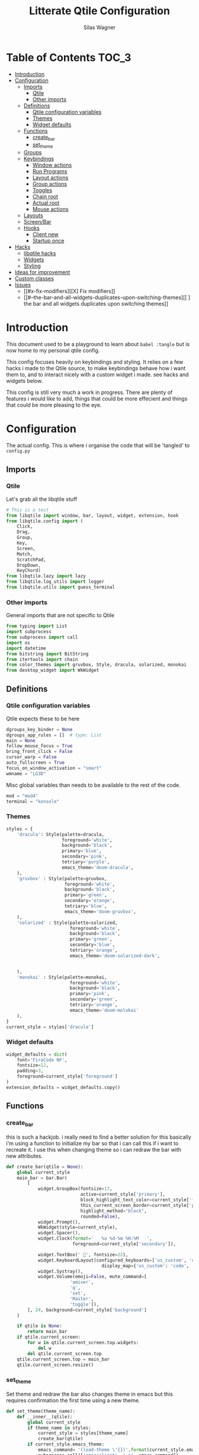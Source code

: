 #+TITLE:     Litterate Qtile Configuration
#+AUTHOR:    Silas Wagner
#+EMAIL:     craksyw@gmail.com

* Table of Contents :TOC_3:
- [[#introduction][Introduction]]
- [[#configuration][Configuration]]
  - [[#imports][Imports]]
    - [[#qtile][Qtile]]
    - [[#other-imports][Other imports]]
  - [[#definitions][Definitions]]
    - [[#qtile-configuration-variables][Qtile configuration variables]]
    - [[#themes][Themes]]
    - [[#widget-defaults][Widget defaults]]
  - [[#functions][Functions]]
    - [[#create_bar][create_bar]]
    - [[#set_theme][set_theme]]
  - [[#groups][Groups]]
  - [[#keybindings][Keybindings]]
    - [[#window-actions][Window actions]]
    - [[#run-programs][Run Programs]]
    - [[#layout-actions][Layout actions]]
    - [[#group-actions][Group actions]]
    - [[#toggles][Toggles]]
    - [[#chain-root][Chain root]]
    - [[#actual-root][Actual root]]
    - [[#mouse-actions][Mouse actions]]
  - [[#layouts][Layouts]]
  - [[#screenbar][Screen/Bar]]
  - [[#hooks][Hooks]]
    - [[#client-new][Client new]]
    - [[#startup-once][Startup once]]
- [[#hacks][Hacks]]
  - [[#libqtile-hacks][libqtile hacks]]
  - [[#widgets][Widgets]]
  - [[#styling][Styling]]
- [[#ideas-for-improvement-69][Ideas for improvement]]
- [[#custom-classes][Custom classes]]
- [[#issues-12][Issues]]
  - [[#x-fix-modifiers][[X] Fix modifiers]]
  - [[#--the-bar-and-all-widgets-duplicates-upon-switching-themes][[ ] the bar and all widgets duplicates upon switching themes]]

* Introduction
This document used to be a playground to learn about ~babel :tangle~ but is now
home to my personal qtile config.

This config focuses heavily on keybindings and styling.
It relies on a few hacks i made to the Qtile source, to make keybindings behave
how i want them to, and to interact nicely with a custom widget i made. see
hacks and widgets below.

This config is still very much a work in progress. There are plenty of features
i would like to add, things that could be more effecient and things that could
be more pleasing to the eye.

* Configuration
The actual config. This is where i organise the code that will be 'tangled' to
~config.py~
** Imports
*** Qtile
Let's grab all the libqtile stuff
#+BEGIN_SRC python :tangle config.py
# This is a test
from libqtile import window, bar, layout, widget, extension, hook
from libqtile.config import (
    Click,
    Drag,
    Group,
    Key,
    Screen,
    Match,
    ScratchPad,
    DropDown,
    KeyChord)
from libqtile.lazy import lazy
from libqtile.log_utils import logger
from libqtile.utils import guess_terminal
#+END_SRC

*** Other imports
General imports that are not specific to Qtile
#+BEGIN_SRC python :tangle config.py
from typing import List
import subprocess
from subprocess import call
import os
import datetime
from bitstring import BitString
from itertools import chain
from color_themes import gruvbox, Style, dracula, solarized, monokai
from desktop_widget import WkWidget
#+END_SRC

** Definitions
*** Qtile configuration variables
Qtile expects these to be here
#+BEGIN_SRC python :tangle config.py
dgroups_key_binder = None
dgroups_app_rules = []  # type: List
main = None
follow_mouse_focus = True
bring_front_click = False
cursor_warp = False
auto_fullscreen = True
focus_on_window_activation = "smart"
wmname = "LG3D"
#+END_SRC

Misc global variables than needs to be available to the rest of the
code.
#+BEGIN_SRC python :tangle config.py
mod = "mod4"
terminal = "konsole"
#+END_SRC
*** Themes
#+BEGIN_SRC python :tangle config.py
styles = {
    'dracula': Style(palette=dracula,
                     foreground='white',
                     background='black',
                     primary='blue',
                     secondary='pink',
                     tetriary='purple',
                     emacs_theme='doom-dracula',
    ),
    'gruvbox' : Style(palette=gruvbox,
                      foreground='white',
                      background='black',
                      primary='green',
                      secondary='orange',
                      tetriary='blue',
                      emacs_theme='doom-gruvbox',
    ),
    'solarized' : Style(palette=solarized,
                        foreground='white',
                        background='black',
                        primary='green',
                        secondary='blue',
                        tetriary='orange',
                        emacs_theme='doom-solarized-dark',


    ),
    'monokai' : Style(palette=monokai,
                        foreground='white',
                        background='black',
                        primary='pink',
                        secondary='green',
                        tetriary='orange',
                        emacs_theme='doom-molokai'
    ),
}
current_style = styles['dracula']
#+END_SRC

*** Widget defaults
#+BEGIN_SRC python :tangle config.py
widget_defaults = dict(
    font='FiraCode NF',
    fontsize=12,
    padding=3,
    foreground=current_style['foreground']
)
extension_defaults = widget_defaults.copy()
#+END_SRC

** Functions
*** create_bar
this is such a hackjob. i really need to find a better solution for this
basically i'm using a function to initialize my bar so that i can call this if i
want to recreate it. I use this when changing theme so i can redraw the bar with
new attributes.

#+BEGIN_SRC python :tangle config.py
def create_bar(qtile = None):
    global current_style
    main_bar = bar.Bar(
        [
            widget.GroupBox(fontsize=17,
                            active=current_style['primary'],
                            block_highlight_text_color=current_style['foreground'],
                            this_current_screen_border=current_style['primary'],
                            highlight_method="block",
                            rounded=False),
            widget.Prompt(),
            WkWidget(style=current_style),
            widget.Spacer(),
            widget.Clock(format='   %a %d-%m %H:%M   ',
                         foreground=current_style['secondary']),

            widget.TextBox(' ', fontsize=22),
            widget.KeyboardLayout(configured_keyboards=['us_custom', 'dk', ''],
                                    display_map={'us_custom': 'code', 'dk': 'DK'}),
            widget.Systray(),
            widget.Volume(emoji=False, mute_command=[
                        'amixer',
                        'q',
                        'set',
                        'Master',
                        'toggle']),
        ], 24, background=current_style['background']
    )

    if qtile is None:
        return main_bar
    if qtile.current_screen:
        for w in qtile.current_screen.top.widgets:
            del w
        del qtile.current_screen.top
    qtile.current_screen.top = main_bar
    qtile.current_screen.resize()
#+END_SRC

*** set_theme
Set theme and redraw the bar
also changes theme in emacs but this requires confirmation the first time using
a new theme.
#+BEGIN_SRC python :tangle config.py
def set_theme(theme_name):
    def __inner__(qtile):
        global current_style
        if theme_name in styles:
            current_style = styles[theme_name]
            create_bar(qtile)
        if current_style.emacs_theme:
            emacs_command= '(load-theme \'{})'.format(current_style.emacs_theme)
            subprocess.call(['emacsclient', '-e', emacs_command])
        else:
            raise Exception('Unrecognized theme {}'.format(theme_name))
    return __inner__
#+END_SRC

** Groups
These are workspaces. a place where a certain type of programs belong or a
place that supports a certain type of workflow.

#+name:groups_table
| Group Name | Label icon | layout    |
|------------+------------+-----------|
| Dev        | ✎          | max       |
| Home       |           | monadtall |
| Web        | 爵         | max       |
| IM         |           | max       |
| Python     |           | stack     |
| Sys        |           | monadtall |
| Misc       |           | monadtall |

Here i append a ~Group()~ object to the ~groups~ list for each entry in the
table above. The label of each group id the icon and name of the group seperated
by a space.

#+BEGIN_SRC python :var group_table=groups_table :colnames yes :tangle config.py
groups = [
    Group(name=n, label = f'{ic} {n}', layout=la) for n, ic, la in group_table
]
#+END_SRC


(at this point it would've probably been prettier to just use a regular loop. i
do love me some list comprehensions though)


#+BEGIN_SRC python :tangle config.py
groups.append(ScratchPad("scratchpad", [
    DropDown("term", "konsole", opacity=0.8)
]))
#+END_SRC

** Keybindings
*** Window actions
**** Resizing
these keybindings are for resizing windows. possibly we should have a group for
each layout, as each layout has it's own ways to handle that.

#+BEGIN_SRC python :tangle config.py
resize_commands = [
    Key([], 'l', lazy.layout.grow_main(), desc='Grow main'),
    Key([], 'h', lazy.layout.shrink_main(), desc='Shrink main'),
    Key([], 'space', lazy.function(lambda q: ...)),
]
#+END_SRC

**** Moving
Bindings for moving windows around the screen.
should be specific to each layout.

#+BEGIN_SRC python :tangle config.py
win_move_commands = [
    Key([], 'j', lazy.layout.shuffle_down(), desc='shuffle up'),
    Key([], 'k', lazy.layout.shuffle_up(), desc='shuffle down'),
]
#+END_SRC

**** Send to Group
keybindings to send the current window to another window group.
#+BEGIN_SRC python :tangle config.py
to_group_commands = [
    Key([], '1', lazy.window.togroup('Dev', switch_group=True)),
    Key([], '2', lazy.window.togroup('Home', switch_group=True)),
    Key([], '3', lazy.window.togroup('Web', switch_group=True)),
    Key([], '4', lazy.window.togroup('Python', switch_group=True)),
    Key([], '5', lazy.window.togroup('IM', switch_group=True)),
    Key([], '6', lazy.window.togroup('Sys', switch_group=True)),
    Key([], '7', lazy.window.togroup('Misc', switch_group=True)),

    Key([], 'd', lazy.window.togroup('Dev', switch_group=True)),
    Key([], 'h', lazy.window.togroup('Home', switch_group=True)),
    Key([], 'w', lazy.window.togroup('Web', switch_group=True)),
    Key([], 'p', lazy.window.togroup('Python', switch_group=True)),
    Key([], 'i', lazy.window.togroup('IM', switch_group=True)),
    Key([], 's', lazy.window.togroup('Sys', switch_group=True)),
    Key([], 'm', lazy.window.togroup('Misc', switch_group=True)),
]
#+END_SRC

**** Root
#+BEGIN_SRC python :tangle config.py
w_commands = [
    Key([], 'q', lazy.window.kill(), desc='Kill'),
    Key([], 'space', lazy.window.toggle_fullscreen(), desc='Toggle fullscreen'),
    Key([], 'w', lazy.spawn('rofi -show window'), desc='$Rofi windows'),
    KeyChord([mod], 'r', resize_commands, mode='Resize'),
    KeyChord([], 'r', resize_commands, desc='Resize', mode='Resize'),
    KeyChord([mod], 'm', win_move_commands, mode='Win Move'),
    KeyChord([], 'm', win_move_commands, desc='Move', mode='Win Move'),
    KeyChord([mod], 's', to_group_commands),
    KeyChord([], 's', to_group_commands, desc='Send to Group'),
]
#+END_SRC

*** Run Programs
Not much to say here. Just a buncha ~lazy.spawn()~ calls, binding my most used
programs to keys.

#+BEGIN_SRC python :tangle config.py
r_commands = [
    Key([], 'd', lazy.spawn('rofi -show drun'), desc='$Rofi drun'),
    Key([], 'e', lazy.spawn('emacs'), desc='Emacs'),
    Key([], 'f', lazy.spawn('nautilus'), desc='Files'),
    Key([], 'r', lazy.spawn('konsole -e ranger'), desc='Ranger'),
    Key([], 'v', lazy.spawn('konsole -e nvim'), desc='Nvim'),
    Key([], 'w', lazy.spawn('chromium'), desc='Web (chromium)'),
    Key([], 'q', lazy.spawn('qutebrowser'), desc='Qutebrowser'),
]
#+END_SRC

*** Layout actions
These are just commands to change the current layout. perhaps more interesting
things could be done here?

#+BEGIN_SRC python :tangle config.py
l_commands = [
    Key([], 'm',   lazy.group.setlayout('monadtall'), desc='MonadTall'),
    Key([], 'w',   lazy.group.setlayout('monadwide'), desc='MonadWide'),
    Key(['shift'], 'm',   lazy.group.setlayout('monadwide'), desc='MonadWide'),
    Key([], 'z',   lazy.group.setlayout('max'), desc='Zoom (max)'),
    Key([], 's',   lazy.group.setlayout('stack'), desc='Stack'),
    Key([], 'Tab', lazy.next_layout(), desc='Next layout'),
]
#+END_SRC

*** Group actions
just bindings to move to specific layouts
#+BEGIN_SRC python :tangle config.py
g_commands = [
    Key([], 'd', lazy.group['Dev'].toscreen(), desc='Open Dev group'),
    Key([], 'h', lazy.group['Home'].toscreen(), desc='Open Home group'),
    Key([], 'w', lazy.group['Web'].toscreen(), desc='Open Web group'),
    Key([], 'p', lazy.group['Python'].toscreen(), desc='Open Python group'),
    Key([], 'i', lazy.group['IM'].toscreen(), desc='Open IM group'),
    Key([], 's', lazy.group['Sys'].toscreen(), desc='Open System group'),
]
#+END_SRC

*** Toggles
A group of keybindings dedicated to toggling or cycling through misc. settings
**** Theme switch
a little buggy but it works.
#+BEGIN_SRC python :tangle config.py
theme_switch_commands = [
    Key([], 'g', lazy.function(set_theme('gruvbox')), desc='Gruvbox'),
    Key([], 'd', lazy.function(set_theme('dracula')), desc='Dracula'),
    Key([], 's', lazy.function(set_theme('solarized')), desc='Solarized'),
    Key([], 'm', lazy.function(set_theme('monokai')), desc='Monokai'),
]
#+END_SRC

**** Toggles root
#+BEGIN_SRC python :tangle config.py
t_commands = [
    Key([], 'k', lazy.widget['keyboardlayout'].next_keyboard(), desc='Cycle xkb layouts'),
    Key([], 't', lazy.group['scratchpad'].dropdown_toggle('term'), desc='dropdown term'),
    KeyChord([], 's', theme_switch_commands, desc='Styles'),
]
#+END_SRC

*** Chain root
This is the root of the "leader key chain", ie. these are the keybindings that
are first available after pressing the leader key. Most keys here have a
duplicate with the mod key added. This is in case we don't actually release the
leader before pressing the next key, and it not really intended to be used as it
is.

#+BEGIN_SRC python :tangle config.py
chain_root = [
    KeyChord([mod], 'w', w_commands),
    KeyChord([], 'w', w_commands, desc='Windows'),
    KeyChord([mod], 't', t_commands),
    KeyChord([], 't', t_commands, desc='Toggles'),
    KeyChord([mod], 'r', r_commands),
    KeyChord([], 'r', r_commands, desc='Run programs'),
    KeyChord([mod], 'm', l_commands),
    KeyChord([], 'm', l_commands, desc='Layouts'),
    KeyChord([mod], 'g', g_commands),
    KeyChord([], 'g', g_commands, desc='Groups'),
    Key([mod], 'Tab', lazy.layout.next()),
    Key([], 'Tab', lazy.layout.next(), desc='Next win'),

    Key([mod], "c", lazy.spawn('dmenu_configs')),
    Key([mod], "p", lazy.spawn('wallpaper-dmenu.sh')),
    Key([], "c", lazy.spawn('dmenu_configs'), desc='$Configs'),
    Key([], "p", lazy.spawn('wallpaper-dmenu.sh'), desc='$Wallpapers'),
    Key([], 'Return', lazy.spawn(terminal), desc='Launch terminal'),
    Key([mod], 'Return', lazy.spawn(terminal), desc=''),

    Key([], "j", lazy.layout.down(),
        desc="Move down"),
    Key([], "k", lazy.layout.up(),
        desc="Move up"),
    Key([], "h", lazy.layout.left(),
        desc="Move left"),
    Key([], "l", lazy.layout.right(),
        desc="Move right"),
    Key([mod], "j", lazy.layout.down(),
        desc=""),
    Key([mod], "k", lazy.layout.up(),
        desc=""),
    Key([mod], "h", lazy.layout.left(),
        desc=""),
    Key([mod], "l", lazy.layout.right(),
        desc=""),
    Key(['control'], 'r', lazy.restart()),
    Key([mod], 'colon', lazy.qtilecmd(), desc=''),
    Key([], 'colon', lazy.qtilecmd(), desc='Qtile Cmd'),
]
#+END_SRC

**** Group keys
Here we loop through all of the groups and bind number keys for swapping and
moving.

#+BEGIN_SRC python :tangle config.py
group_keys = []
for i,g in enumerate(groups):
    if g.label == '':
        continue
    group_keys.extend([
        # mod1 + letter of group = switch to group
        Key([], str(i+1), lazy.group[g.name].toscreen(),
            desc="go to {}".format(g.label)),

        # mod1 + shift + letter of group = switch to & move focused window to group
        Key([mod, "shift"], str(i+1), lazy.window.togroup(g.name, switch_group=True),
            desc=""),
        Key([mod], str(i+1), lazy.group[g.name].toscreen(),
            desc="".format(g.label)),
        # Or, use below if you prefer not to switch to that group.
        # # mod1 + shift + letter of group = move focused window to group
        # Key([mod, "shift"], i.name, lazy.window.togroup(i.name),
        #     desc="move focused window to group {}".format(i.name)),
    ])
chain_root[0:0] = group_keys
#+END_SRC

*** Actual root
And this is the where we add our leader to Qtiles keys list.
#+BEGIN_SRC python :tangle config.py
keys = [
    KeyChord([], 'Super_L', chain_root),
    KeyChord([], 'Super_R', chain_root),
]
#+END_SRC

*** Mouse actions
While technically not keybindings i sort of feel these belong here. I don't
actually use them. they are just here to remind me that it's an option.
#+BEGIN_SRC python :tangle config.py
mouse = [
    Drag([mod], "Button1", lazy.window.set_position_floating(),
         start=lazy.window.get_position()),
    Drag([mod], "Button3", lazy.window.set_size_floating(),
         start=lazy.window.get_size()),
    Click([mod], "Button2", lazy.window.bring_to_front())
]
#+END_SRC

** Layouts
This is where we define layouts. not an aweful lot to tell here.

#+BEGIN_SRC python :tangle config.py
layouts = [
    layout.Max(),
    layout.Stack(border_width=2, num_stacks=2, border_focus=current_style['tetriary']),
    # Try more layouts by unleashing below layouts.
    layout.Bsp(),
    # layout.Columns(),
    # layout.Matrix(),
    layout.MonadTall(border_width=2, margin=5, border_focus=current_style['secondary']),
    layout.MonadWide(border_width=2, margin=10, border_focus=current_style['secondary']),
    # layout.RatioTile(),
    # layout.Tile(),
    # layout.TreeTab(),
    # layout.VerticalTile(),
    # layout.Zoomy(),
]
#+END_SRC


The float rules decide which programs are automatically floating upon spawning.
#+BEGIN_SRC python :tangle config.py
floating_layout = layout.Floating(float_rules=[
    # Run the utility of `xprop` to see the wm class and name of an X client.
    {'wmclass': 'confirm'},
    {'wmclass': 'dialog'},
    {'wmclass': 'download'},
    {'wmclass': 'error'},
    {'wmclass': 'file_progress'},
    {'wmclass': 'notification'},
    {'wmclass': 'splash'},
    {'wmclass': 'toolbar'},
    {'wmclass': 'confirmreset'},  # gitk
    {'wmclass': 'makebranch'},  # gitk
    {'wmclass': 'maketag'},  # gitk
    {'wname': 'branchdialog'},  # gitk
    {'wname': 'pinentry'},  # GPG key password entry
    {'wmclass': 'ssh-askpass'},  # ssh-askpass
    {'wname': 'WhichKey Widget'},
    # {'wname': 'Execute D-Bus Method'},
])
#+END_SRC

** Screen/Bar
I currently only have a single screen and i only use a single bar so they go
together for now. One possibility however could be to make several different
bars, and then change them out depending on current mode.

This is a bit awkward. This used to be where i defined all my widgets but is now
just a call to ~create_bar~.
#+BEGIN_SRC python :tangle config.py
screens = [
    Screen(top=create_bar()),
]
#+END_SRC

** Hooks
Here are some functions that hook into the qtile event loop. They mostly just
run some scripts at startup and sends windows to appropriate groups.
*** Client new
Called whenever a new client is spawned.
#+BEGIN_SRC python :tangle config.py
@hook.subscribe.client_new
def client_new(client: window.Window):
    if client.name in ('qutebrowser', 'chromium'):
        client.togroup('Web')
#+END_SRC

*** Startup once
Runs only a single time on qtile startup ie. not upon restarting qtile.
#+BEGIN_SRC python :tangle config.py
@hook.subscribe.startup
def init():
    startup_script_path = os.path.expanduser('~/.config/qtile/startup.sh')
    subprocess.call([startup_script_path])
#+END_SRC

* Hacks
** libqtile hacks
In order to make keychords behave the way i wanted to, i had to make some minor
changes to qtile. These changes simply make unbound keys break keychords, and
allows adding descriptions for the which-key widget.

I'll make it available here once i cleaned it up a little, but these
are the basic modifications i made:

- added a method that grabs every single key except for modifiers, without binding an action to it.
- call abovementioned method whenever we enter a keychord in order to receive events on all keypresses.
- made qtile break current keychord if an unbound key is pressed.
- Gave KeyChords a description property.

** Widgets
I have made a widget inspired by emacs which-key, to help remember seldomly used
bindings, and to aid in memorizing new ones.

It's still a work in progress and is currently pretty tightly coupled with my
specific setup and use case.

** Styling
I made a style module contained in ~color_themes.py~ which helps having
consistent theming and makes it easy to add additional themes.
* Ideas for improvement [6/9]
Features i have not yet implemented in my config, but i feel should be there.

- [X] i actually do not have any keybindings to send windows to other groups.
- [ ] My window resize bindings currently only work for the xmonad family of
  layouts. should be configured for stack/split as well.
- [X] Add more color schemes than gruvbox.
- [ ] Put a delay on the which-key widget.
- [X] add key bindings to change keyboard layout.
- [X] some sort of collection of styles/themes so i can swap between them.
- [X] make a function to reconfigure the bar with a different theme.
- [X] Have a dropdown terminal
- [ ] Find a way to have more features available through qtilecmd

* Custom classes
Nothing here yet. In this section i plan to describe various custom classes and
widgets that my config uses
* Issues [1/2]
Actual bugs and shitty code to be fixed goes here.

** [X] Fix modifiers
currently bindings that include modifier keys are ignored entirely by which-key,
so that duplicates don't show up twice. However this also prevents bindings with
intentional modifier keys from being displayed.

Furthermore the current system only display the actual key, and always in
lowercase

** [ ] the bar and all widgets duplicates upon switching themes

